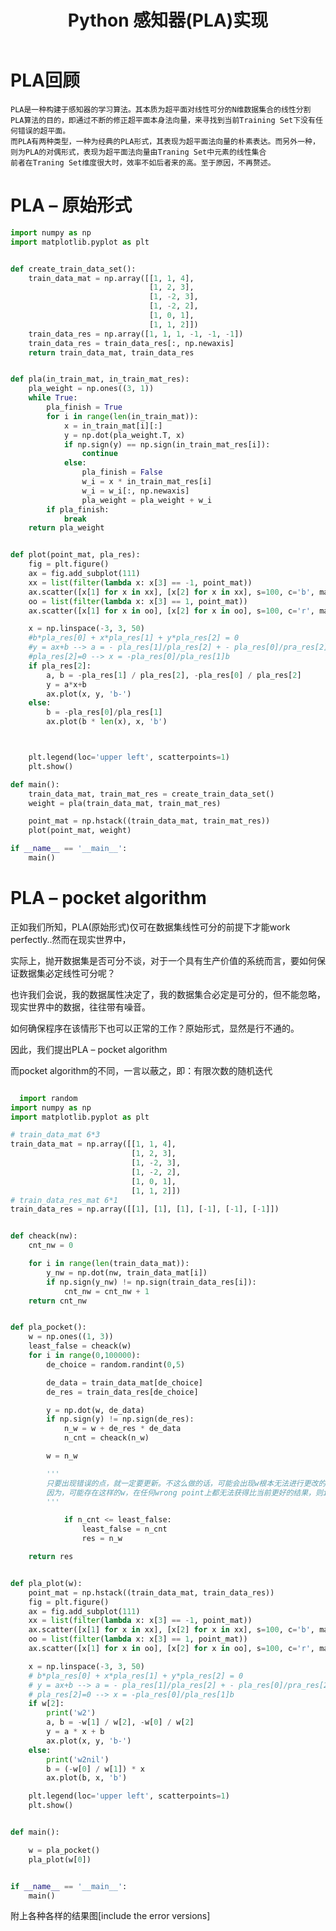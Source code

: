 #+TITLE: Python 感知器(PLA)实现

* PLA回顾
  : PLA是一种构建于感知器的学习算法。其本质为超平面对线性可分的N维数据集合的线性分割
  : PLA算法的目的，即通过不断的修正超平面本身法向量，来寻找到当前Training Set下没有任何错误的超平面。
  : 而PLA有两种类型，一种为经典的PLA形式，其表现为超平面法向量的朴素表达。而另外一种，则为PLA的对偶形式，表现为超平面法向量由Traning Set中元素的线性集合
  : 前者在Traning Set维度很大时，效率不如后者来的高。至于原因，不再赘述。


* PLA -- 原始形式
#+begin_src Python
import numpy as np
import matplotlib.pyplot as plt


def create_train_data_set():
    train_data_mat = np.array([[1, 1, 4],
                               [1, 2, 3],
                               [1, -2, 3],
                               [1, -2, 2],
                               [1, 0, 1],
                               [1, 1, 2]])
    train_data_res = np.array([1, 1, 1, -1, -1, -1])
    train_data_res = train_data_res[:, np.newaxis]
    return train_data_mat, train_data_res


def pla(in_train_mat, in_train_mat_res):
    pla_weight = np.ones((3, 1))
    while True:
        pla_finish = True
        for i in range(len(in_train_mat)):
            x = in_train_mat[i][:]
            y = np.dot(pla_weight.T, x)
            if np.sign(y) == np.sign(in_train_mat_res[i]):
                continue
            else:
                pla_finish = False
                w_i = x * in_train_mat_res[i]
                w_i = w_i[:, np.newaxis]
                pla_weight = pla_weight + w_i
        if pla_finish:
            break
    return pla_weight


def plot(point_mat, pla_res):
    fig = plt.figure()
    ax = fig.add_subplot(111)
    xx = list(filter(lambda x: x[3] == -1, point_mat))
    ax.scatter([x[1] for x in xx], [x[2] for x in xx], s=100, c='b', marker="x", label='-1')
    oo = list(filter(lambda x: x[3] == 1, point_mat))
    ax.scatter([x[1] for x in oo], [x[2] for x in oo], s=100, c='r', marker="o", label='1')

    x = np.linspace(-3, 3, 50)
    #b*pla_res[0] + x*pla_res[1] + y*pla_res[2] = 0
    #y = ax+b --> a = - pla_res[1]/pla_res[2] + - pla_res[0]/pra_res[2] pla_res[2]!=0
    #pla_res[2]=0 --> x = -pla_res[0]/pla_res[1]b
    if pla_res[2]:
        a, b = -pla_res[1] / pla_res[2], -pla_res[0] / pla_res[2]
        y = a*x+b
        ax.plot(x, y, 'b-')
    else:
        b = -pla_res[0]/pla_res[1]
        ax.plot(b * len(x), x, 'b')



    plt.legend(loc='upper left', scatterpoints=1)
    plt.show()

def main():
    train_data_mat, train_mat_res = create_train_data_set()
    weight = pla(train_data_mat, train_mat_res)

    point_mat = np.hstack((train_data_mat, train_mat_res))
    plot(point_mat, weight)

if __name__ == '__main__':
    main()
#+end_src


* PLA -- pocket algorithm
  正如我们所知，PLA(原始形式)仅可在数据集线性可分的前提下才能work perfectly..然而在现实世界中，
  
  实际上，抛开数据集是否可分不谈，对于一个具有生产价值的系统而言，要如何保证数据集必定线性可分呢？
  
  也许我们会说，我的数据属性决定了，我的数据集合必定是可分的，但不能忽略，现实世界中的数据，往往带有噪音。
  
  如何确保程序在该情形下也可以正常的工作？原始形式，显然是行不通的。

  因此，我们提出PLA -- pocket algorithm
  
  而pocket algorithm的不同，一言以蔽之，即：有限次数的随机迭代

  #+begin_src Python

  import random
import numpy as np
import matplotlib.pyplot as plt

# train_data_mat 6*3
train_data_mat = np.array([[1, 1, 4],
                           [1, 2, 3],
                           [1, -2, 3],
                           [1, -2, 2],
                           [1, 0, 1],
                           [1, 1, 2]])
# train_data_res_mat 6*1
train_data_res = np.array([[1], [1], [1], [-1], [-1], [-1]])


def cheack(nw):
    cnt_nw = 0

    for i in range(len(train_data_mat)):
        y_nw = np.dot(nw, train_data_mat[i])
        if np.sign(y_nw) != np.sign(train_data_res[i]):
            cnt_nw = cnt_nw + 1
    return cnt_nw


def pla_pocket():
    w = np.ones((1, 3))
    least_false = cheack(w)
    for i in range(0,100000):
        de_choice = random.randint(0,5)

        de_data = train_data_mat[de_choice]
        de_res = train_data_res[de_choice]

        y = np.dot(w, de_data)
        if np.sign(y) != np.sign(de_res):
            n_w = w + de_res * de_data
            n_cnt = cheack(n_w)

	    w = n_w 

	    '''
	    只要出现错误的点，就一定要更新。不这么做的话，可能会出现w根本无法进行更改的情况。
	    因为，可能存在这样的w，在任何wrong point上都无法获得比当前更好的结果，则iter停顿。
	    '''

            if n_cnt <= least_false:
                least_false = n_cnt
                res = n_w

    return res


def pla_plot(w):
    point_mat = np.hstack((train_data_mat, train_data_res))
    fig = plt.figure()
    ax = fig.add_subplot(111)
    xx = list(filter(lambda x: x[3] == -1, point_mat))
    ax.scatter([x[1] for x in xx], [x[2] for x in xx], s=100, c='b', marker="x", label='-1')
    oo = list(filter(lambda x: x[3] == 1, point_mat))
    ax.scatter([x[1] for x in oo], [x[2] for x in oo], s=100, c='r', marker="o", label='1')

    x = np.linspace(-3, 3, 50)
    # b*pla_res[0] + x*pla_res[1] + y*pla_res[2] = 0
    # y = ax+b --> a = - pla_res[1]/pla_res[2] + - pla_res[0]/pra_res[2] pla_res[2]!=0
    # pla_res[2]=0 --> x = -pla_res[0]/pla_res[1]b
    if w[2]:
        print('w2')
        a, b = -w[1] / w[2], -w[0] / w[2]
        y = a * x + b
        ax.plot(x, y, 'b-')
    else:
        print('w2nil')
        b = (-w[0] / w[1]) * x
        ax.plot(b, x, 'b')

    plt.legend(loc='upper left', scatterpoints=1)
    plt.show()


def main():

    w = pla_pocket()
    pla_plot(w[0])


if __name__ == '__main__':
    main()

  #+end_src

  附上各种各样的结果图[include the error versions]

  [[./img/PLA-1.png]]

  [[./img/PLA-2.png]]

  [[./img/PLA-3.png]]
